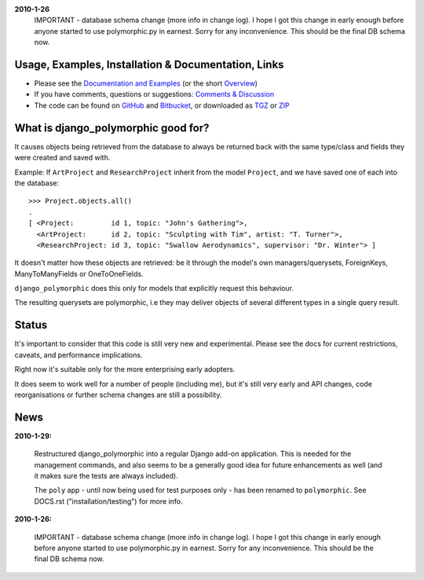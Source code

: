 **2010-1-26**
	IMPORTANT - database schema change (more info in change log).
	I hope I got this change in early enough before anyone started to use
	polymorphic.py in earnest. Sorry for any inconvenience.
	This should be the final DB schema now.


Usage, Examples, Installation & Documentation, Links
----------------------------------------------------

* Please see the `Documentation and Examples`_ (or the short `Overview`_)  
* If you have comments, questions or suggestions: `Comments & Discussion`_
* The code can be found on GitHub_ and Bitbucket_, or downloaded as TGZ_ or ZIP_ 

.. _Documentation and Examples: http://bserve.webhop.org/wiki/django_polymorphic/doc 
.. _Comments & Discussion: http://django-polymorphic.blogspot.com/2010/01/messages.html
.. _GitHub: http://github.com/bconstantin/django_polymorphic
.. _Bitbucket: http://bitbucket.org/bconstantin/django_polymorphic
.. _TGZ: http://github.com/bconstantin/django_polymorphic/tarball/master
.. _ZIP: http://github.com/bconstantin/django_polymorphic/zipball/master
.. _Overview: http://bserve.webhop.org/wiki/django_polymorphic


What is django_polymorphic good for?
------------------------------------

It causes objects being retrieved from the database to always be returned back 
with the same type/class and fields they were created and saved with.

Example:
If ``ArtProject`` and ``ResearchProject`` inherit from the model ``Project``,
and we have saved one of each into the database::

	>>> Project.objects.all()
	.
	[ <Project:         id 1, topic: "John's Gathering">,
	  <ArtProject:      id 2, topic: "Sculpting with Tim", artist: "T. Turner">,
	  <ResearchProject: id 3, topic: "Swallow Aerodynamics", supervisor: "Dr. Winter"> ]
	
It doesn't matter how these objects are retrieved: be it through the
model's own managers/querysets, ForeignKeys, ManyToManyFields
or OneToOneFields.

``django_polymorphic`` does this only for models that explicitly request this behaviour.

The resulting querysets are polymorphic, i.e they may deliver
objects of several different types in a single query result.


Status
------

It's important to consider that this code is still very new and
experimental. Please see the docs for current restrictions, caveats,
and performance implications.

Right now it's suitable only for the more enterprising early adopters.

It does seem to work well for a number of people (including me), but
it's still very early and API changes, code reorganisations or further
schema changes are still a possibility.


News
----

**2010-1-29:**

	Restructured django_polymorphic into a regular Django add-on
	application. This is needed for the management commands, and
	also seems to be a generally good idea for future enhancements
	as well (and it makes sure the tests are always included).

	The ``poly`` app - until now being used for test purposes only
	- has been renamed to ``polymorphic``. See DOCS.rst
	("installation/testing") for more info. 

**2010-1-26:**

	IMPORTANT - database schema change (more info in change log).
	I hope I got this change in early enough before anyone started to use
	polymorphic.py in earnest. Sorry for any inconvenience.
	This should be the final DB schema now.
